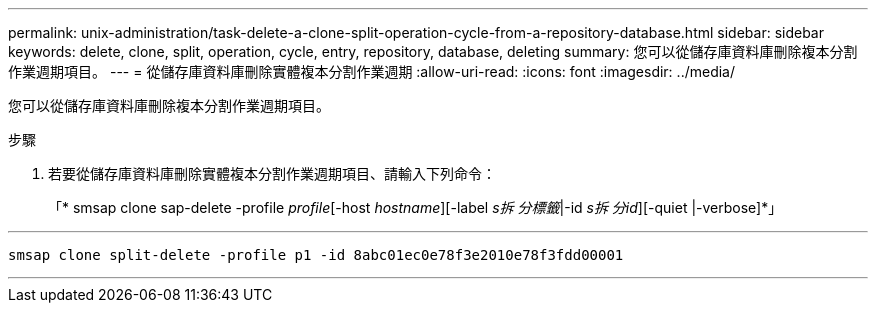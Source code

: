 ---
permalink: unix-administration/task-delete-a-clone-split-operation-cycle-from-a-repository-database.html 
sidebar: sidebar 
keywords: delete, clone, split, operation, cycle, entry, repository, database, deleting 
summary: 您可以從儲存庫資料庫刪除複本分割作業週期項目。 
---
= 從儲存庫資料庫刪除實體複本分割作業週期
:allow-uri-read: 
:icons: font
:imagesdir: ../media/


[role="lead"]
您可以從儲存庫資料庫刪除複本分割作業週期項目。

.步驟
. 若要從儲存庫資料庫刪除實體複本分割作業週期項目、請輸入下列命令：
+
「* smsap clone sap-delete -profile _profile_[-host _hostname_][-label _s拆 分標籤_|-id _s拆 分id_][-quiet |-verbose]*」



'''
[listing]
----
smsap clone split-delete -profile p1 -id 8abc01ec0e78f3e2010e78f3fdd00001
----
'''